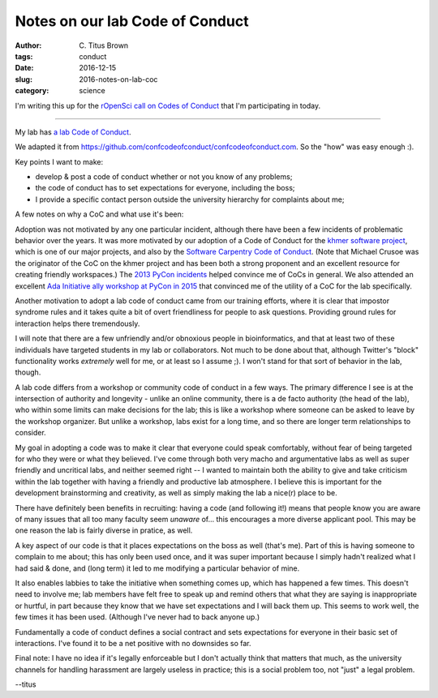 Notes on our lab Code of Conduct
################################

:author: C\. Titus Brown
:tags: conduct
:date: 2016-12-15
:slug: 2016-notes-on-lab-coc
:category: science

I'm writing this up for the `rOpenSci call on Codes of Conduct
<https://ropensci.org/blog/blog/2016/10/31/comm-call-v12>`__ that I'm
participating in today.

----

My lab has `a lab Code of Conduct <http://ivory.idyll.org/lab/coc.html>`__.

We adapted it from
`https://github.com/confcodeofconduct/confcodeofconduct.com
<https://github.com/confcodeofconduct/confcodeofconduct.com>`__.  So the
"how" was easy enough :).

Key points I want to make:

* develop & post a code of conduct whether or not you know of any problems;
 
* the code of conduct has to set expectations for everyone, including the
  boss;
  
* I provide a specific contact person outside the university hierarchy for
  complaints about me;

A few notes on why a CoC and what use it's been:

Adoption was not motivated by any one particular incident, although
there have been a few incidents of problematic behavior over the
years.  It was more motivated by our adoption of a Code of Conduct for
the `khmer software project
<https://github.com/dib-lab/khmer/blob/master/CODE_OF_CONDUCT.rst>`__,
which is one of our major projects, and also by the `Software
Carpentry Code of Conduct
<https://software-carpentry.org/conduct/>`__.  (Note that Michael
Crusoe was the originator of the CoC on the khmer project and has been
both a strong proponent and an excellent resource for creating
friendly workspaces.)  The `2013 PyCon incidents
<http://ivory.idyll.org/blog/pycon-2013-and-codes-of-conduct.html>`__
helped convince me of CoCs in general.  We also attended an excellent
`Ada Initiative <https://adainitiative.org/>`__ `ally workshop at
PyCon in 2015
<http://ivory.idyll.org/blog/2015-pycon-ally-workshop.html>`__ that
convinced me of the utility of a CoC for the lab specifically.

Another motivation to adopt a lab code of conduct came from our training
efforts, where it is clear that impostor syndrome rules and it takes quite
a bit of overt friendliness for people to ask questions.  Providing
ground rules for interaction helps there tremendously.

I will note that there are a few unfriendly and/or obnoxious people in
bioinformatics, and that at least two of these individuals have
targeted students in my lab or collaborators.  Not much to be done
about that, although Twitter's "block" functionality works *extremely*
well for me, or at least so I assume ;).  I won't stand for that sort
of behavior in the lab, though.

A lab code differs from a workshop or community code of conduct in a
few ways.  The primary difference I see is at the intersection of
authority and longevity - unlike an online community, there is a
de facto authority (the head of the lab), who within some limits
can make decisions for the lab; this is like a workshop where someone
can be asked to leave by the workshop organizer.  But unlike
a workshop, labs exist for a long time, and so there are longer term
relationships to consider.

My goal in adopting a code was to make it clear that everyone could
speak comfortably, without fear of being targeted for who they were or
what they believed.  I've come through both very macho and
argumentative labs as well as super friendly and uncritical labs, and
neither seemed right -- I wanted to maintain both the ability to give
and take criticism within the lab together with having a friendly and
productive lab atmosphere.  I believe this is important for the
development brainstorming and creativity, as well as simply making the
lab a nice(r) place to be.

There have definitely been benefits in recruiting: having a code (and
following it!) means that people know you are aware of many issues that
all too many faculty seem *unaware* of... this encourages a more diverse
applicant pool.  This may be one reason the lab is fairly diverse in
pratice, as well.

A key aspect of our code is that it places expectations on the boss as
well (that's me).  Part of this is having someone to complain to me
about; this has only been used once, and it was super important
because I simply hadn't realized what I had said & done, and (long term)
it led to me modifying a particular behavior of mine.

It also enables labbies to take the initiative when something comes
up, which has happened a few times.  This doesn't need to involve me;
lab members have felt free to speak up and remind others that what
they are saying is inappropriate or hurtful, in part because they know
that we have set expectations and I will back them up.  This seems to
work well, the few times it has been used.  (Although I've never had to
back anyone up.)

Fundamentally a code of conduct defines a social contract and sets expectations
for everyone in their basic set of interactions. I've found it to be a
net positive with no downsides so far.

Final note: I have no idea if it's legally enforceable but I don't
actually think that matters that much, as the university channels for
handling harassment are largely useless in practice; this is a social
problem too, not "just" a legal problem.

--titus
